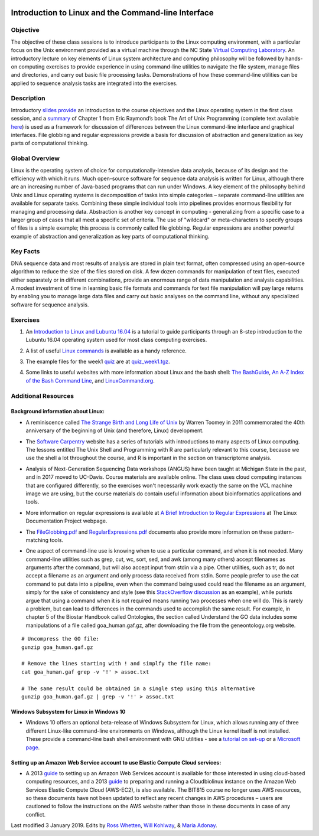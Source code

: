 .. image:: /Images/NC_State.gif
   :target: http://www.ncsu.edu


.. role:: bash(code)
   :language: bash


Introduction to Linux and the Command-line Interface
====================================================

Objective
*********

The objective of these class sessions is to introduce participants to the Linux computing environment, with a particular focus on the Unix environment provided as a virtual machine through the NC State `Virtual Computing Laboratory <https://vcl.ncsu.edu/>`_. An introductory lecture on key elements of Linux system architecture and computing philosophy will be followed by hands-on computing exercises to provide experience in using command-line utilities to navigate the file system, manage files and directories, and carry out basic file processing tasks. Demonstrations of how these command-line utilities can be applied to sequence analysis tasks are integrated into the exercises.


Description
***********

Introductory `slides provide <https://drive.google.com/open?id=14abKXvZShl4DuNfkGX0-dVTYHkKo67-C>`_ an introduction to the course objectives and the Linux operating system in the first class session, and a `summary <https://drive.google.com/open?id=1ztskWkrVwFT0PogGDFw54L6-lppFwpsd>`_ of Chapter 1 from Eric Raymond’s book The Art of Unix Programming  (complete text available `here <http://www.catb.org/esr/writings/taoup/html/>`_) is used as a framework for discussion of differences between the Linux command-line interface and graphical interfaces. File globbing and regular expressions provide a basis for discussion of abstraction and generalization as key parts of computational thinking. 


Global Overview
***************

Linux is the operating system of choice for computationally-intensive data analysis, because of its design and the efficiency with which it runs. Much open-source software for sequence data analysis is written for Linux, although there are an increasing number of Java-based programs that can run under Windows. A key element of the philosophy behind Unix and Linux operating systems is decomposition of tasks into simple categories – separate command-line utilities are available for separate tasks. Combining these simple individual tools into pipelines provides enormous flexibility for managing and processing data. Abstraction is another key concept in computing - generalizing from a specific case to a larger group of cases that all meet a specific set of criteria. The use of "wildcard" or meta-characters to specify groups of files is a simple example; this process is commonly called file globbing. Regular expressions are another powerful example of  abstraction and generalization as key parts of computational thinking.


Key Facts
*********

DNA sequence data and most results of analysis are stored in plain text format, often compressed using an open-source algorithm to reduce the size of the files stored on disk. A few dozen commands for manipulation of text files, executed either separately or in different combinations, provide an  enormous range of data manipulation and analysis capabilities. A modest investment of time in learning basic file formats and commands for text file manipulation will pay large returns by enabling you to manage large data files and carry out basic analyses on the command line, without any specialized software for sequence analysis.


Exercises
*********

1. An `Introduction to Linux and Lubuntu 16.04 <https://drive.google.com/open?id=1p68ptYQQfTfp-BWd8SGvRwSNAHJnR99D>`_ is a tutorial to guide participants through an 8-step introduction to the Lubuntu 16.04 operating system used for most class computing exercises.

\

2. A list of useful `Linux commands <https://drive.google.com/open?id=17LksoyHNWWac50e17mk_ZEdwEie5E55H>`_ is available as a handy reference.

\

3. The example files for the week1 `quiz <https://drive.google.com/open?id=1lT1CT2uRF1GSiIpPOdG_4mTWZ6Fa7bwb>`_ are at `quiz_week1.tgz <https://drive.google.com/open?id=1J7h4u3YaBrozBAK30lL8K3ekDjAv-2P9>`_.

\

4. Some links to useful websites with more information about Linux and the bash shell: `The BashGuide <http://mywiki.wooledge.org/BashGuide>`_, `An A-Z Index of the Bash Command Line <https://ss64.com/bash/>`_, and `LinuxCommand.org <http://linuxcommand.org/index.php>`_.



Additional Resources
********************


Background information about Linux:
-----------------------------------

+ A reminiscence called `The Strange Birth and Long Life of Unix <http://faculty.salina.k-state.edu/tim/unix_sg/_downloads/The_Strange_Birth_and_Long_Life_of_Unix_IEEE_Spectrum.pdf>`_ by Warren Toomey in 2011 commemorated the 40th anniversary of the beginning of Unix (and therefore, Linux) development.

\

+ The `Software Carpentry <https://software-carpentry.org/lessons/>`_ website has a series of tutorials with introductions to many aspects of Linux computing. The lessons entitled The Unix Shell and Programming with R are particularly relevant to this course, because we use the shell a lot throughout the course, and R is important in the section on transcriptome analysis.

\

+ Analysis of Next-Generation Sequencing Data workshops (ANGUS) have been taught at Michigan State in the past, and in 2017 moved to UC-Davis. Course materials are available online. The class uses cloud computing instances that are configured differently, so the exercises won't necessarily work exactly the same on the VCL machine image we are using, but the course materials do contain useful information about bioinformatics applications and tools.

\

+ More information on regular expressions is available at `A Brief Introduction to Regular Expressions <http://tldp.org/LDP/abs/html/regexp.html>`_ at The Linux Documentation Project webpage.

\

+ The `FileGlobbing.pdf <https://drive.google.com/open?id=1rZwW8mynGu1JZiFqaYUYinA5DFMgQmgI>`_ and `RegularExpressions.pdf <https://drive.google.com/open?id=1uPppomFXdjnmTJczgnglb8lsoCde-Zic>`_ documents also provide more information on these pattern-matching tools.

\

+ One aspect of command-line use is knowing when to use a particular command, and when it is not needed.  Many command-line utilities such as grep, cut, wc,  sort,  sed, and awk (among many others) accept filenames as arguments after the command, but will also accept input from stdin via a pipe. Other utilities, such as tr, do not accept a filename as an argument and only process data received from stdin. Some people prefer to use the cat command to put data into a pipeline, even when the command being used could read the filename as an argument, simply for the sake of consistency and style (see this `StackOverflow discussion <https://stackoverflow.com/questions/11710552/useless-use-of-cat>`_ as an example), while purists argue that using a command when it is not required means running two processes when one will do. This is rarely a problem, but can lead to differences in the commands used to accomplish the same result. For example, in chapter 5 of the Biostar Handbook called Ontologies, the section called Understand the GO data includes some manipulations of a file called goa_human.gaf.gz, after downloading the file from the geneontology.org website.

::

	# Uncompress the GO file:
	gunzip goa_human.gaf.gz

	# Remove the lines starting with ! and simplfy the file name:
	cat goa_human.gaf grep -v '!' > assoc.txt

	# The same result could be obtained in a single step using this alternative
	gunzip goa_human.gaf.gz | grep -v '!' > assoc.txt



Windows Subsystem for Linux in Windows 10
-----------------------------------------

+ Windows 10 offers an optional beta-release of Windows Subsystem for Linux, which allows running any of three different Linux-like command-line environments  on Windows, although the Linux kernel itself is not installed. These provide a command-line bash shell environment with GNU utilities - see a `tutorial on set-up <https://www.howtogeek.com/249966/how-to-install-and-use-the-linux-bash-shell-on-windows-10/>`_ or a `Microsoft page <https://docs.microsoft.com/en-us/windows/wsl/install-win10>`_.



Setting up an Amazon Web Service account to use Elastic Compute Cloud services:
-------------------------------------------------------------------------------


+ A 2013 `guide </Images/week1/SettingUpAWS-EC2account_Jan2013.pdf>`_ to setting up an Amazon Web Services account is available for those interested in using cloud-based computing resources, and a 2013 `guide </Images/week1/SettingUpFirstEC2instance_Jan2013.pdf>`_ to preparing and running a Cloudbiolinux instance on the Amazon Web Services Elastic Compute Cloud (AWS-EC2), is also available. The BIT815 course no longer uses AWS resources, so these documents have not been updated to reflect any recent changes in AWS procedures – users are cautioned to follow the instructions on the AWS website rather than those in these documents in case of any conflict.






Last modified 3 January 2019.
Edits by `Ross Whetten <https://github.com/rwhetten>`_, `Will Kohlway <https://github.com/wkohlway>`_, & `Maria Adonay <https://github.com/amalgamaria>`_.
